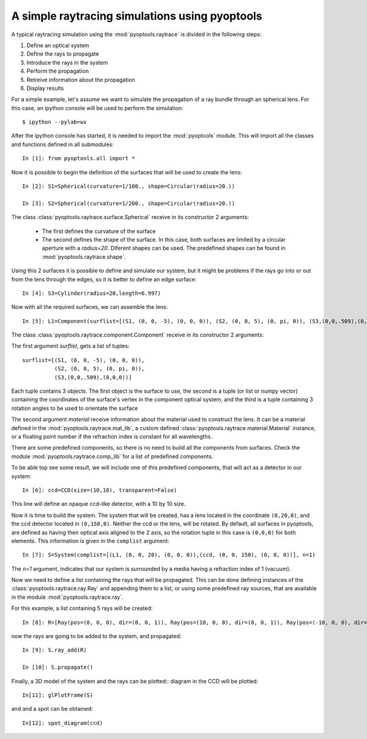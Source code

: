 A simple raytracing simulations using pyoptools
=================================================

A typical raytracing simulation using the :mod:`pyoptools.raytrace` is 
divided in the following steps:

#. Define an optical system
#. Define the rays to propagate
#. Introduce the rays in the system
#. Perform the propagation
#. Retreive information about the propagation
#. Display results
 
For a simple example, let's assume we want to simulate the propagation 
of a ray bundle through an spherical lens. For this case, an ipython 
console will be used to perform the simulation::


    $ ipython --pylab=wx

After the ipython console has started, it is needed to import the 
:mod:`pyoptools` module. This will import all the classes and functions  
defined in all submodules::

    In [1]: from pyoptools.all import *

Now it is possible to begin the definition of the surfaces that will be 
used to create the lens::

    In [2]: S1=Spherical(curvature=1/100., shape=Circular(radius=20.))
    
    In [3]: S2=Spherical(curvature=1/200., shape=Circular(radius=20.))

The class :class:`pyoptools.raytrace.surface.Spherical` receive in its constructor
2 arguments:
 
 - The first defines the curvature of the surface
 - The second defines the shape of the surface. In this case, both 
   surfaces are limited by a circular aperture with a  `radius=20`. Diferent 
   shapes can be used. The predefined shapes can be found in 
   :mod:`pyoptools.raytrace.shape`.

Using this 2 surfaces it is possible to define and simulate our system, 
but it might be problems if the rays go into or out from the lens through
the edges, so it is better to define an edge surface::

    In [4]: S3=Cylinder(radius=20,length=6.997)

Now with all the required surfaces, we can assemble the lens::

    In [5]: L1=Component(surflist=[(S1, (0, 0, -5), (0, 0, 0)), (S2, (0, 0, 5), (0, pi, 0)), (S3,(0,0,.509),(0,0,0))], material=schott["BK7"])

The class :class:`pyoptools.raytrace.component.Component` receive in its 
constructor 2 arguments:

The first argument `surflist`, gets a list of tuples:: 
    
    surflist=[(S1, (0, 0, -5), (0, 0, 0)), 
              (S2, (0, 0, 5), (0, pi, 0)), 
              (S3,(0,0,.509),(0,0,0))]
    
Each tuple contains 3 objects. The first object is the surface to use, 
the second is a tuple (or list or numpy vector) containing the 
coordinates of the surface's vertex in the component optical system, and 
the third is a tuple containing 3 rotation angles to  be used to orientate 
the surface

.. seealso::  
    ????????????????????

The second argument `material` receive information about the material 
used to construct the lens. It can be a material defined in the 
:mod:`pyoptools.raytrace.mat_lib`, a custom defined 
:class:`pyoptools.raytrace.material.Material` instance, or a floating point 
number if the refraction index is constant for all wavelengths.

There are some predefined components, so there is no need to build all the 
components from surfaces. Check the module :mod:`pyoptools.raytrace.comp_lib`
for a list of predefined components.

To be able top see some result, we will include one of this predefined components,
that will act as a detector in our system::

    In [6]: ccd=CCD(size=(10,10), transparent=False)

This line will define an opaque ccd-like detector, with a 10 by 10 size.

Now it is time to build the system. The system that will be created, has
a lens located in the coordinate ``(0,20,0)``, and the ccd detector located
in ``(0,150,0)``. Neither the ccd or the lens, will be rotated. By default, 
all surfaces in pyoptools, are defined as having their optical axis aligned
to the ``Z`` axis, so the rotation tuple in this case is ``(0,0,0)`` for
both elements. This information is given in the ``complist`` argument::
 
    In [7]: S=System(complist=[(L1, (0, 0, 20), (0, 0, 0)),(ccd, (0, 0, 150), (0, 0, 0))], n=1)

The `n=1` argument, indicates that our system is surrounded by a media 
having a refraction index of 1 (vacuum).

Now we need to define a list containing the rays that will be propagated.
This can be done defining instances of the :class:`pyoptools.raytrace.ray.Ray`
and appending them to a list, or using some predefined ray sources, that 
are available in the module :mod:`pyoptools.raytrace.ray`.

For this example, a list containing 5 rays will be created::

    In [8]: R=[Ray(pos=(0, 0, 0), dir=(0, 0, 1)), Ray(pos=(10, 0, 0), dir=(0, 0, 1)), Ray(pos=(-10, 0, 0), dir=(0, 0, 1)),Ray(pos=(0, 10, 0), dir=(0, 0, 1)), Ray(pos=(0, -10, 0), dir=(0, 0, 1)),]

now the rays are going to be added to the system, and propagated::

    In [9]: S.ray_add(R)
    
    In [10]: S.propagate()

Finally, a 3D model of the system and the rays can be plotted:: 
diagram in the CCD will be plotted::

    In[11]: glPlotFrame(S)
 
.. image:: sph1.png

and and a spot can be obtained::
    
    In[12]: spot_diagram(ccd)

.. image:: spot1.png
    

